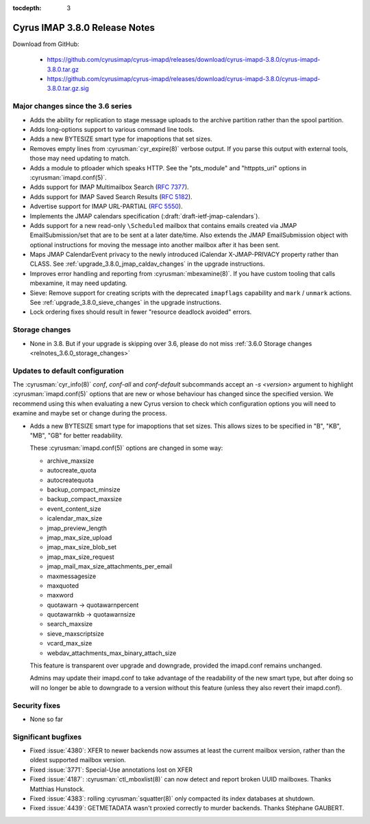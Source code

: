 :tocdepth: 3

==============================
Cyrus IMAP 3.8.0 Release Notes
==============================

Download from GitHub:

    *   https://github.com/cyrusimap/cyrus-imapd/releases/download/cyrus-imapd-3.8.0/cyrus-imapd-3.8.0.tar.gz
    *   https://github.com/cyrusimap/cyrus-imapd/releases/download/cyrus-imapd-3.8.0/cyrus-imapd-3.8.0.tar.gz.sig

.. _relnotes-3.8.0_changes:

Major changes since the 3.6 series
==================================

* Adds the ability for replication to stage message uploads to the
  archive partition rather than the spool partition.
* Adds long-options support to various command line tools.
* Adds a new BYTESIZE smart type for imapoptions that set sizes.
* Removes empty lines from :cyrusman:`cyr_expire(8)` verbose output.  If you
  parse this output with external tools, those may need updating to match.
* Adds a module to ptloader which speaks HTTP.  See the "pts_module" and
  "httppts_uri" options in :cyrusman:`imapd.conf(5)`.
* Adds support for IMAP Multimailbox Search (:rfc:`7377`).
* Adds support for IMAP Saved Search Results (:rfc:`5182`).
* Advertise support for IMAP URL-PARTIAL (:rfc:`5550`).
* Implements the JMAP calendars specification
  (:draft:`draft-ietf-jmap-calendars`).
* Adds support for a new read-only ``\Scheduled`` mailbox that contains
  emails created via JMAP EmailSubmission/set that are to be sent
  at a later date/time.  Also extends the JMAP EmailSubmission object
  with optional instructions for moving the message into another mailbox
  after it has been sent.
* Maps JMAP CalendarEvent privacy to the newly introduced iCalendar
  X-JMAP-PRIVACY property rather than CLASS.  See
  :ref:`upgrade_3.8.0_jmap_caldav_changes` in the upgrade instructions.
* Improves error handling and reporting from :cyrusman:`mbexamine(8)`.  If you
  have custom tooling that calls mbexamine, it may need updating.
* Sieve: Remove support for creating scripts with the deprecated
  ``imapflags`` capability and ``mark`` / ``unmark`` actions.  See
  :ref:`upgrade_3.8.0_sieve_changes` in the upgrade instructions.
* Lock ordering fixes should result in fewer "resource deadlock avoided"
  errors.

.. _relnotes_3.8.0_storage_changes:

Storage changes
===============

* None in 3.8.  But if your upgrade is skipping over 3.6, please do not miss
  :ref:`3.6.0 Storage changes <relnotes_3.6.0_storage_changes>`

Updates to default configuration
================================

The :cyrusman:`cyr_info(8)` `conf`, `conf-all` and `conf-default` subcommands
accept an `-s <version>` argument to highlight :cyrusman:`imapd.conf(5)`
options that are new or whose behaviour has changed since the specified
version.  We recommend using this when evaluating a new Cyrus version to
check which configuration options you will need to examine and maybe set or
change during the process.

* Adds a new BYTESIZE smart type for imapoptions that set sizes.  This allows
  sizes to be specified in "B", "KB", "MB", "GB" for better readability.

  These :cyrusman:`imapd.conf(5)` options are changed in some way:

  * archive_maxsize
  * autocreate_quota
  * autocreatequota
  * backup_compact_minsize
  * backup_compact_maxsize
  * event_content_size
  * icalendar_max_size
  * jmap_preview_length
  * jmap_max_size_upload
  * jmap_max_size_blob_set
  * jmap_max_size_request
  * jmap_mail_max_size_attachments_per_email
  * maxmessagesize
  * maxquoted
  * maxword
  * quotawarn -> quotawarnpercent
  * quotawarnkb -> quotawarnsize
  * search_maxsize
  * sieve_maxscriptsize
  * vcard_max_size
  * webdav_attachments_max_binary_attach_size

  This feature is transparent over upgrade and downgrade, provided the
  imapd.conf remains unchanged.

  Admins may update their imapd.conf to take advantage of the readability of
  the new smart type, but after doing so will no longer be able to downgrade
  to a version without this feature (unless they also revert their
  imapd.conf).

Security fixes
==============

* None so far

Significant bugfixes
====================

* Fixed :issue:`4380`: XFER to newer backends now assumes at least the current
  mailbox version, rather than the oldest supported mailbox version.
* Fixed :issue:`3771`: Special-Use annotations lost on XFER
* Fixed :issue:`4187`: :cyrusman:`ctl_mboxlist(8)` can now detect and report
  broken UUID mailboxes.  Thanks Matthias Hunstock.
* Fixed :issue:`4383`: rolling :cyrusman:`squatter(8)` only compacted its index
  databases at shutdown.
* Fixed :issue:`4439`: GETMETADATA wasn't proxied correctly to murder backends.
  Thanks Stéphane GAUBERT.
